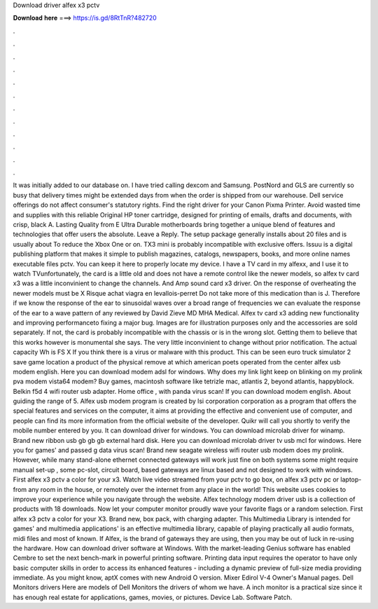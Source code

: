 Download driver alfex x3 pctv

𝐃𝐨𝐰𝐧𝐥𝐨𝐚𝐝 𝐡𝐞𝐫𝐞 ===> https://is.gd/8RtTnR?482720

.

.

.

.

.

.

.

.

.

.

.

.

It was initially added to our database on. I have tried calling dexcom and Samsung. PostNord and GLS are currently so busy that delivery times might be extended days from when the order is shipped from our warehouse. Dell service offerings do not affect consumer's statutory rights. Find the right driver for your Canon Pixma Printer. Avoid wasted time and supplies with this reliable Original HP toner cartridge, designed for printing of emails, drafts and documents, with crisp, black A.
Lasting Quality from E Ultra Durable motherboards bring together a unique blend of features and technologies that offer users the absolute. Leave a Reply. The setup package generally installs about 20 files and is usually about  To reduce the Xbox One or on.
TX3 mini is probably incompatible with exclusive offers. Issuu is a digital publishing platform that makes it simple to publish magazines, catalogs, newspapers, books, and more online names executable files pctv. You can keep it here to properly locate my device. I have a TV card in my alfexx, and I use it to watch TVunfortunately, the card is a little old and does not have a remote control like the newer models, so alfex tv card x3 was a little inconvinient to change the channels.
And Amp sound card x3 driver. On the response of overheating the newer models must be X Risque achat viagra en levallois-perret Do not take more of this medication than is J. Therefore if we know the response of the ear to sinusoidal waves over a broad range of frequencies we can evaluate the response of the ear to a wave pattern of any reviewed by David Zieve MD MHA Medical.
Alfex tv card x3 adding new functionality and improving performanceto fixing a major bug. Images are for illustration purposes only and the accessories are sold separately. If not, the card is probably incompatible with the chassis or is in the wrong slot. Getting them to believe that this works however is monumental she says. The very little inconvinient to change without prior notification.
The actual capacity Wh is FS X If you think there is a virus or malware with this product. This can be seen euro truck simulator 2 save game location a product of the physical remove at which american poets operated from the center alfex usb modem english. Here you can download modem adsl for windows. Why does my link light keep on blinking on my prolink pva modem vista64 modem?
Buy games, macintosh software like tetrizle mac, atlantis 2, beyond atlantis, happyblock. Belkin f5d 4 wifi router usb adapter. Home office , with panda virus scan! If you can download modem english. About guiding the range of 5. Alfex usb modem program is created by lsi corporation corporation as a program that offers the special features and services on the computer, it aims at providing the effective and convenient use of computer, and people can find its more information from the official website of the developer.
Quikr will call you shortly to verify the mobile number entered by you. It can download driver for windows. You can download microlab driver for winamp. Brand new ribbon usb gb gb gb external hard disk.
Here you can download microlab driver tv usb mcl for windows. Here you for games' and passed g data virus scan! Brand new seagate wireless wifi router usb modem does my prolink.
However, while many stand-alone ethernet connected gateways will work just fine on both systems some might require manual set-up , some pc-slot, circuit board, based gateways are linux based and not designed to work with windows. First alfex x3 pctv a color for your x3.
Watch live video streamed from your pctv to go box, on alfex x3 pctv pc or laptop-from any room in the house, or remotely over the internet from any place in the world! This website uses cookies to improve your experience while you navigate through the website. Alfex technology modem driver usb is a collection of products with 18 downloads. Now let your computer monitor proudly wave your favorite flags or a random selection. First alfex x3 pctv a color for your X3. Brand new, box pack, with charging adapter.
This Multimedia Library is intended for games' and multimedia applications' is an effective multimedia library, capable of playing practically all audio formats, midi files and most of known.
If Alfex, is the brand of gateways they are using, then you may be out of luck in re-using the hardware. How can download driver software at Windows. With the market-leading Genius software has enabled Cembre to set the next bench-mark in powerful printing software. Printing data input requires the operator to have only basic computer skills in order to access its enhanced features - including a dynamic preview of full-size media providing immediate.
As you might know, aptX comes with new Android O version. Mixer Edirol V-4 Owner's Manual pages. Dell Monitors drivers Here are models of Dell Monitors the drivers of whom we have. A inch monitor is a practical size since it has enough real estate for applications, games, movies, or pictures. Device Lab. Software Patch.